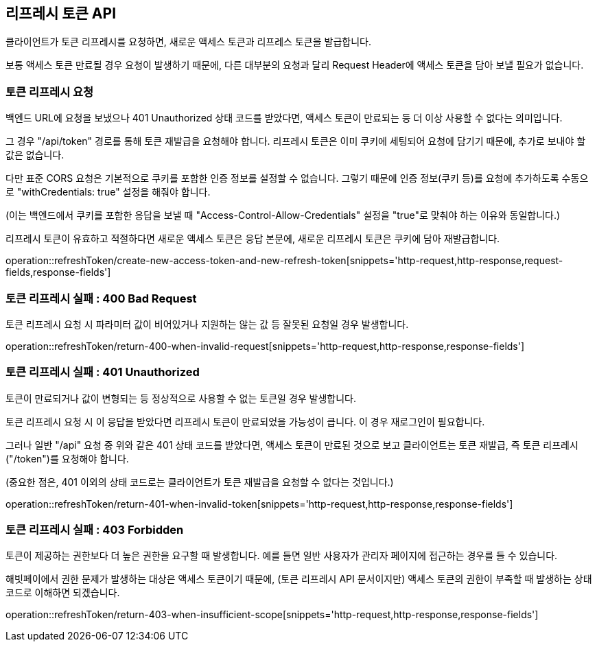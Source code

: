 == 리프레시 토큰 API
:doctype: book
:source-highlighter: highlightjs
:toc: left
:toclevels: 2
:seclinks:

클라이언트가 토큰 리프레시를 요청하면, 새로운 액세스 토큰과 리프레스 토큰을 발급합니다.

보통 액세스 토큰 만료될 경우 요청이 발생하기 때문에,
다른 대부분의 요청과 달리 Request Header에 액세스 토큰을 담아 보낼 필요가 없습니다.

=== 토큰 리프레시 요청

백엔드 URL에 요청을 보냈으나 401 Unauthorized 상태 코드를 받았다면,
액세스 토큰이 만료되는 등 더 이상 사용할 수 없다는 의미입니다.

그 경우 "/api/token" 경로를 통해 토큰 재발급을 요청해야 합니다.
리프레시 토큰은 이미 쿠키에 세팅되어 요청에 담기기 때문에, 추가로 보내야 할 값은 없습니다.

다만 표준 CORS 요청은 기본적으로 쿠키를 포함한 인증 정보를 설정할 수 없습니다.
그렇기 때문에 인증 정보(쿠키 등)를 요청에 추가하도록 수동으로 "withCredentials: true" 설정을 해줘야 합니다.

(이는 백엔드에서 쿠키를 포함한 응답을 보낼 때 "Access-Control-Allow-Credentials" 설정을 "true"로 맞춰야 하는 이유와 동일합니다.)

리프레시 토큰이 유효하고 적절하다면 새로운 액세스 토큰은 응답 본문에, 새로운 리프레시 토큰은 쿠키에 담아 재발급합니다.

operation::refreshToken/create-new-access-token-and-new-refresh-token[snippets='http-request,http-response,request-fields,response-fields']

=== 토큰 리프레시 실패 : 400 Bad Request

토큰 리프레시 요청 시 파라미터 값이 비어있거나 지원하는 않는 값 등 잘못된 요청일 경우 발생합니다.

operation::refreshToken/return-400-when-invalid-request[snippets='http-request,http-response,response-fields']

=== 토큰 리프레시 실패 : 401 Unauthorized

토큰이 만료되거나 값이 변형되는 등 정상적으로 사용할 수 없는 토큰일 경우 발생합니다.

토큰 리프레시 요청 시 이 응답을 받았다면 리프레시 토큰이 만료되었을 가능성이 큽니다. 이 경우 재로그인이 필요합니다.

그러나 일반 "/api" 요청 중 위와 같은 401 상태 코드를 받았다면, 액세스 토큰이 만료된 것으로 보고 클라이언트는 토큰 재발급, 즉 토큰 리프레시("/token")를 요청해야 합니다.

(중요한 점은, 401 이외의 상태 코드로는 클라이언트가 토큰 재발급을 요청할 수 없다는 것입니다.)

operation::refreshToken/return-401-when-invalid-token[snippets='http-request,http-response,response-fields']

=== 토큰 리프레시 실패 : 403 Forbidden

토큰이 제공하는 권한보다 더 높은 권한을 요구할 때 발생합니다.
예를 들면 일반 사용자가 관리자 페이지에 접근하는 경우를 들 수 있습니다.

해빗페이에서 권한 문제가 발생하는 대상은 액세스 토큰이기 때문에, (토큰 리프레시 API 문서이지만) 액세스 토큰의 권한이 부족할 때 발생하는 상태 코드로 이해하면 되겠습니다.

operation::refreshToken/return-403-when-insufficient-scope[snippets='http-request,http-response,response-fields']